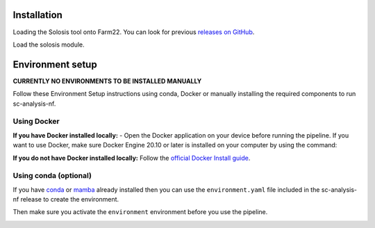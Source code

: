 .. _official nextflow documentation: https://www.nextflow.io/index.html#GetStarted
.. _official Docker Install guide: https://docs.docker.com/engine/install/
.. _releases on GitHub: https://github.com/haniffalab/solosis
.. _conda: https://docs.conda.io/projects/miniconda/en/latest/
.. _mamba: https://mamba.readthedocs.io/en/latest/mamba-installation.html

.. _installation:

Installation
============

Loading the Solosis tool onto Farm22. You can look for previous `releases on GitHub`_.

.. code-block:: shell
   :caption: Input

   module use append /software/cellgen/team298/shared/solosis/modulefiles


Load the solosis module.

.. code-block:: shell
   :caption: Input

   module load solosis

.. code-block:: shell
   :caption: Expected Output
    
   ** INFO: 'Welcome to Solosis, Module loaded'
   ** INFO: 'Type solosis to get started'

   Loading solosis/0.1.0
      Loading requirement: cellgen/conda /software/modules/ISG/experimental/irods/4.2.11
         cellgen/irods 

.. _environment:

Environment setup
=================

.. _environment_Docker:

**CURRENTLY NO ENVIRONMENTS TO BE INSTALLED MANUALLY**

Follow these Environment Setup instructions using conda, Docker or manually installing the required components to run sc-analysis-nf.

Using Docker
-----------
**If you have Docker installed locally:**
- Open the Docker application on your device before running the pipeline.
If you want to use Docker, make sure Docker Engine 20.10 or later is installed on your computer by using the command:

.. code-block:: shell
   :caption: Input

   docker version

.. code-block:: shell
   :caption: Output

   Client: Docker Engine - Community
   ...

**If you do not have Docker installed locally:** 
Follow the `official Docker Install guide`_.

.. _environment_conda:

Using conda (optional)
-----------

If you have `conda`_ or `mamba`_ already installed then you can use the ``environment.yaml`` file included in the sc-analysis-nf release to create the environment.

.. code-block:: shell
   :caption: Input

   conda create -n nextflow_env -f environment.yaml

Then make sure you activate the ``environment`` environment before you use the pipeline.

.. code-block:: shell
   :caption: Input

   conda activate environment 


.. _environment_manual:
